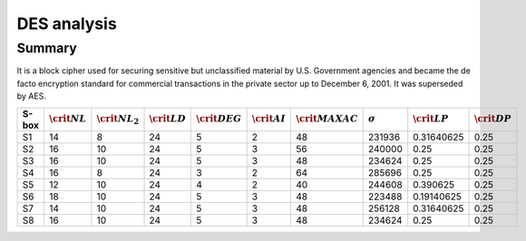 ************
DES analysis
************

Summary
=======

It is a block cipher used for securing sensitive but unclassified material by U.S. Government agencies and became the de facto encryption standard for commercial transactions in the private sector up to December 6, 2001. It was superseded by AES.

+-------+-------------------+---------------------+-------------------+--------------------+-------------------+----------------------+----------------+-------------------+-------------------+
| S-box | :math:`\crit{NL}` | :math:`\crit{NL}_2` | :math:`\crit{LD}` | :math:`\crit{DEG}` | :math:`\crit{AI}` | :math:`\crit{MAXAC}` | :math:`\sigma` | :math:`\crit{LP}` | :math:`\crit{DP}` |
+=======+===================+=====================+===================+====================+===================+======================+================+===================+===================+
| S1    | 14                | 8                   | 24                | 5                  | 2                 | 48                   | 231936         | 0.31640625        | 0.25              |
+-------+-------------------+---------------------+-------------------+--------------------+-------------------+----------------------+----------------+-------------------+-------------------+
| S2    | 16                | 10                  | 24                | 5                  | 3                 | 56                   | 240000         | 0.25              | 0.25              |
+-------+-------------------+---------------------+-------------------+--------------------+-------------------+----------------------+----------------+-------------------+-------------------+
| S3    | 16                | 10                  | 24                | 5                  | 3                 | 48                   | 234624         | 0.25              | 0.25              |
+-------+-------------------+---------------------+-------------------+--------------------+-------------------+----------------------+----------------+-------------------+-------------------+
| S4    | 16                | 8                   | 24                | 3                  | 2                 | 64                   | 285696         | 0.25              | 0.25              |
+-------+-------------------+---------------------+-------------------+--------------------+-------------------+----------------------+----------------+-------------------+-------------------+
| S5    | 12                | 10                  | 24                | 4                  | 2                 | 40                   | 244608         | 0.390625          | 0.25              |
+-------+-------------------+---------------------+-------------------+--------------------+-------------------+----------------------+----------------+-------------------+-------------------+
| S6    | 18                | 10                  | 24                | 5                  | 3                 | 48                   | 223488         | 0.19140625        | 0.25              |
+-------+-------------------+---------------------+-------------------+--------------------+-------------------+----------------------+----------------+-------------------+-------------------+
| S7    | 14                | 10                  | 24                | 5                  | 3                 | 48                   | 256128         | 0.31640625        | 0.25              |
+-------+-------------------+---------------------+-------------------+--------------------+-------------------+----------------------+----------------+-------------------+-------------------+
| S8    | 16                | 10                  | 24                | 5                  | 3                 | 48                   | 234624         | 0.25              | 0.25              |
+-------+-------------------+---------------------+-------------------+--------------------+-------------------+----------------------+----------------+-------------------+-------------------+


